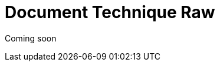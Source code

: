 = Document Technique Raw
:library: Asciidoctor
:idprefix:
:imagedir:
:toc: left
:css-signature: demo

[.text-center]
Coming soon

